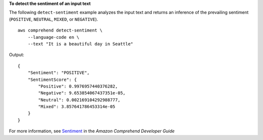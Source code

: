 **To detect the sentiment of an input text**

The following ``detect-sentiment`` example analyzes the input text and returns an inference of the prevailing sentiment (``POSITIVE``, ``NEUTRAL``, ``MIXED``, or ``NEGATIVE``). ::

    aws comprehend detect-sentiment \
        --language-code en \
        --text "It is a beautiful day in Seattle"

Output::

    {
        "Sentiment": "POSITIVE",
        "SentimentScore": {
            "Positive": 0.9976957440376282,
            "Negative": 9.653854067437351e-05,
            "Neutral": 0.002169104292988777,
            "Mixed": 3.857641786453314e-05
        }
    }


For more information, see `Sentiment <https://docs.aws.amazon.com/comprehend/latest/dg/how-sentiment.html>`__ in the *Amazon Comprehend Developer Guide*

